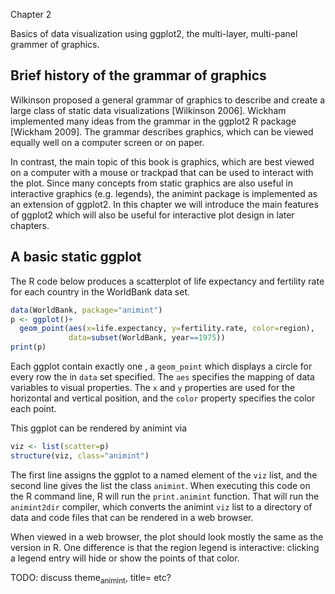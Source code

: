 Chapter 2

Basics of data visualization using ggplot2, the multi-layer,
multi-panel grammer of graphics.

** Brief history of the grammar of graphics

Wilkinson proposed a general grammar of graphics to describe and
create a large class of static data visualizations [Wilkinson
2006]. Wickham implemented many ideas from the grammar in the ggplot2
R package [Wickham 2009]. The grammar describes \vocab{static}
graphics, which can be viewed equally well on a computer screen or on
paper. 

In contrast, the main topic of this book is \vocab{interactive}
graphics, which are best viewed on a computer with a mouse or trackpad
that can be used to interact with the plot. Since many concepts from
static graphics are also useful in interactive graphics
(e.g. legends), the animint package is implemented as an extension of
ggplot2. In this chapter we will introduce the main features of
ggplot2 which will also be useful for interactive plot design in later
chapters.

** A basic static ggplot

The R code below produces a scatterplot of life expectancy and
fertility rate for each country in the WorldBank data set.

#+BEGIN_SRC R
  data(WorldBank, package="animint")
  p <- ggplot()+
    geom_point(aes(x=life.expectancy, y=fertility.rate, color=region),
               data=subset(WorldBank, year==1975))
  print(p)
#+END_SRC

Each ggplot contain exactly one \vocab{layer}, a =geom_point= which
displays a circle for every row the in =data= set specified. The =aes=
specifies the mapping of data variables to visual properties. The =x=
and =y= properties are used for the horizontal and vertical position,
and the =color= property specifies the color each point.

This ggplot can be rendered by animint via

#+BEGIN_SRC R
  viz <- list(scatter=p)
  structure(viz, class="animint")
#+END_SRC

The first line assigns the ggplot to a named element of the =viz=
list, and the second line gives the list the class =animint=. When
executing this code on the R command line, R will run the
=print.animint= function. That will run the =animint2dir= compiler,
which converts the animint =viz= list to a directory of data and code
files that can be rendered in a web browser. 

When viewed in a web browser, the plot should look mostly the same as
the version in R. One difference is that the region legend is
interactive: clicking a legend entry will hide or show the points of
that color.

TODO: discuss theme_animint, title= etc?
